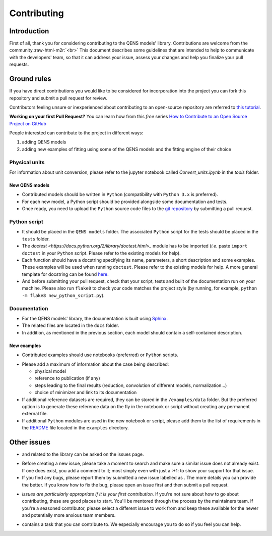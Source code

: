.. role:: raw-html-m2r(raw)
   :format: html


Contributing
============

Introduction
------------

First of all, thank you for considering contributing to the QENS models' 
library. Contributions are welcome from the community.\ :raw-html-m2r:`<br>`
This document describes some guidelines that are intended to help to communicate 
with the developers' team, so that it can address your issue, assess your 
changes and help you finalize your pull requests.

Ground rules
------------

If you have direct contributions you would like to be considered for 
incorporation into the project you can fork this repository and submit a pull 
request for review.

Contributors feeling unsure or inexperienced about contributing to an open-source 
repository are referred to `this tutorial <https://github.com/firstcontributions/first-contributions>`_.

**Working on your first Pull Request?** You can learn how from this *free* 
series 
`How to Contribute to an Open Source Project on GitHub <https://egghead.io/series/how-to-contribute-to-an-open-source-project-on-github>`_ 

People interested can contribute to the project in different ways:


#. adding QENS models
#. adding new examples of fitting using some of the QENS models and the 
   fitting engine of their choice 

Physical units
~~~~~~~~~~~~~~

For information about unit conversion, please refer to the jupyter notebook called
`Convert_units.ipynb` in the `tools` folder.


New QENS models
^^^^^^^^^^^^^^^


* Contributed models should be written in ``Python`` (compatibility with 
  ``Python 3.x`` is preferred).
* For each new model, a Python script should be provided alongside some 
  documentation and tests.
* Once ready, you need to upload the ``Python`` source code files to the 
  `git repository <https://github.com/QENSlibrary/QENSmodels>`_ by submitting a 
  pull request.

Python script
~~~~~~~~~~~~~


* It should be placed in the ``QENS models`` folder. The associated ``Python`` 
  script for the tests should be placed in the ``tests`` folder. 
* The `doctest <https://docs.python.org/2/library/doctest.html>_` module has 
  to be imported (\ *i.e.* paste ``import doctest`` in your 
  ``Python`` script. Please refer to the existing models 
  for help).
* Each function should have a docstring specifying its name, parameters, a 
  short description and some examples. These examples will be used when 
  running ``doctest``. Please refer to the existing models 
  for help. A more general template for docstring can be found 
  `here <https://sphinxcontrib-napoleon.readthedocs.io/en/latest/example_numpy.html>`_. 
* And before submitting your pull request, check that your script, tests and 
  built of the documentation run on your machine. Please also run ``flake8`` 
  to check your code matches the project style (by running, for example, 
  ``python -m flake8 new_python_script.py``\ ).

Documentation
~~~~~~~~~~~~~


* For the QENS models' library, the documentation is built using 
  `Sphinx <http://www.sphinx-doc.org/en/master/>`_.
* The related files are located in the ``docs`` folder.
* In addition, as mentioned in the previous section, each model should contain 
  a self-contained description. 

New examples
^^^^^^^^^^^^


* Contributed examples should use |JupyterTag| notebooks (preferred) or ``Python`` 
  scripts.

.. |JupyterTag| image:: https://img.shields.io/badge/-jupyter-%236091f2.svg
   :target: https://img.shields.io/badge/-jupyter-%236091f2.svg
   :alt: jupyter <https://github.com/QENSlibrary/QENSmodels/labels/jupyter>`_ 


* Please add a maximum of information about the case being described: 

  * physical model
  * reference to publication (if any)
  * steps leading to the final results 
    (reduction, convolution of different models, normalization...)
  * choice of minimizer and link to its documentation

* If additional reference datasets are required, they can be stored in 
  the ``/examples/data`` folder. But the preferred option is to generate these 
  reference data on the fly in the notebook or script without creating any 
  permanent external file.
* If additional ``Python`` modules are used in the new notebook or script, 
  please add them to the list of requirements in the 
  `README <./examples/README.md>`_ file located in the ``examples`` directory.

Other issues
------------

* |QuestionTag| and |EnhancementTag| related to the library can be asked on the issues page. 

.. |QuestionTag| image:: https://img.shields.io/badge/-question-%23d876e3.svg
   :target: https://img.shields.io/badge/-question-%23d876e3.svg 
   :alt: `question <https://github.com/QENSlibrary/QENSmodels/labels/question>`_ 

.. |EnhancementTag| image:: https://img.shields.io/badge/-enhancement-%23a2eeef.svg
   :target: https://img.shields.io/badge/-enhancement-%23a2eeef.svg
   :alt: `Enhancement <https://github.com/QENSlibrary/QENSmodels/labels/enhancement>`_

* Before creating a new issue, please take a moment to search and make sure a 
  similar issue does not already exist. If one does exist, you add a comment to 
  it; most simply even with just a :+1: to show your support for that issue.
* If you find any bugs, please report them by submitted a new issue labelled 
  as |BugTag|. The more details you can provide the better. If you know how to 
  fix the bug, please open an issue first and then submit a pull request.

.. |BugTag| image:: https://img.shields.io/badge/-bug-%23d73a4a.svg
   :target: https://img.shields.io/badge/-bug-%23d73a4a.svg
   :alt: `bug <https://github.com/QENSlibrary/QENSmodels/labels/bug>`_

* |GoodFirstIssueTag| *issues are particularly appropriate if it is your first 
  contribution.*
  If you're not sure about how to go about contributing, these are good 
  places to start. You'll be mentored through the process by the maintainers 
  team. If you're a seasoned contributor, please select a different issue to 
  work from and keep these available for the newer and potentially more 
  anxious team members.
  
.. |GoodFirstIssueTag| image:: https://img.shields.io/badge/-good%20first%20issue-%237057ff.svg
   :target: https://img.shields.io/badge/-good%20first%20issue-%237057ff.svg
   :alt: `good-first-issue <https://github.com/QENSlibrary/QENSmodels/labels/good%20first%20issue>`_ 

*  |HelpTag| contains a task that you can contribute to. We especially encourage you to do so 
   if you feel you can help.

.. |HelpTag| image:: https://img.shields.io/badge/-help%20wanted-%23008672.svg
   :target: https://img.shields.io/badge/-help%20wanted-%23008672.svg
   :alt: `help-wanted <https://github.com/QENSlibrary/QENSmodels/labels/help%20wanted>`_
